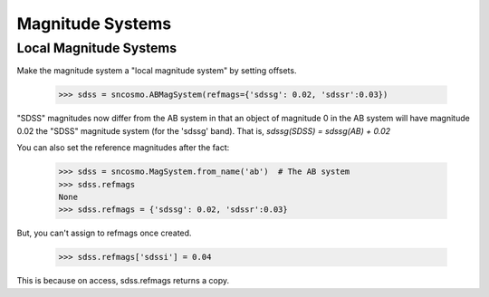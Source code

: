 *****************
Magnitude Systems
*****************


Local Magnitude Systems
-----------------------

Make the magnitude system a "local magnitude system" by setting offsets.

    >>> sdss = sncosmo.ABMagSystem(refmags={'sdssg': 0.02, 'sdssr':0.03})

"SDSS" magnitudes now differ from the AB system in that an object of
magnitude 0 in the AB system will have magnitude 0.02 the "SDSS"
magnitude system (for the 'sdssg' band). That is,
`sdssg(SDSS) = sdssg(AB) + 0.02`

You can also set the reference magnitudes after the fact:

    >>> sdss = sncosmo.MagSystem.from_name('ab')  # The AB system
    >>> sdss.refmags
    None
    >>> sdss.refmags = {'sdssg': 0.02, 'sdssr':0.03}

But, you can't assign to refmags once created.

    >>> sdss.refmags['sdssi'] = 0.04

This is because on access, sdss.refmags returns a copy.
